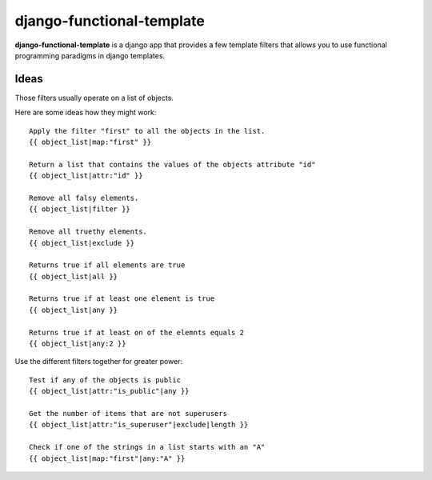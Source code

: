 django-functional-template
==========================

**django-functional-template** is a django app that provides a few template
filters that allows you to use functional programming paradigms in django
templates.

Ideas
-----

Those filters usually operate on a list of objects.

Here are some ideas how they might work::

    Apply the filter "first" to all the objects in the list.
    {{ object_list|map:"first" }}

    Return a list that contains the values of the objects attribute "id"
    {{ object_list|attr:"id" }}

    Remove all falsy elements.
    {{ object_list|filter }}

    Remove all truethy elements.
    {{ object_list|exclude }}

    Returns true if all elements are true
    {{ object_list|all }}

    Returns true if at least one element is true
    {{ object_list|any }}

    Returns true if at least on of the elemnts equals 2
    {{ object_list|any:2 }}

Use the different filters together for greater power::

    Test if any of the objects is public
    {{ object_list|attr:"is_public"|any }}

    Get the number of items that are not superusers
    {{ object_list|attr:"is_superuser"|exclude|length }}

    Check if one of the strings in a list starts with an "A"
    {{ object_list|map:"first"|any:"A" }}
